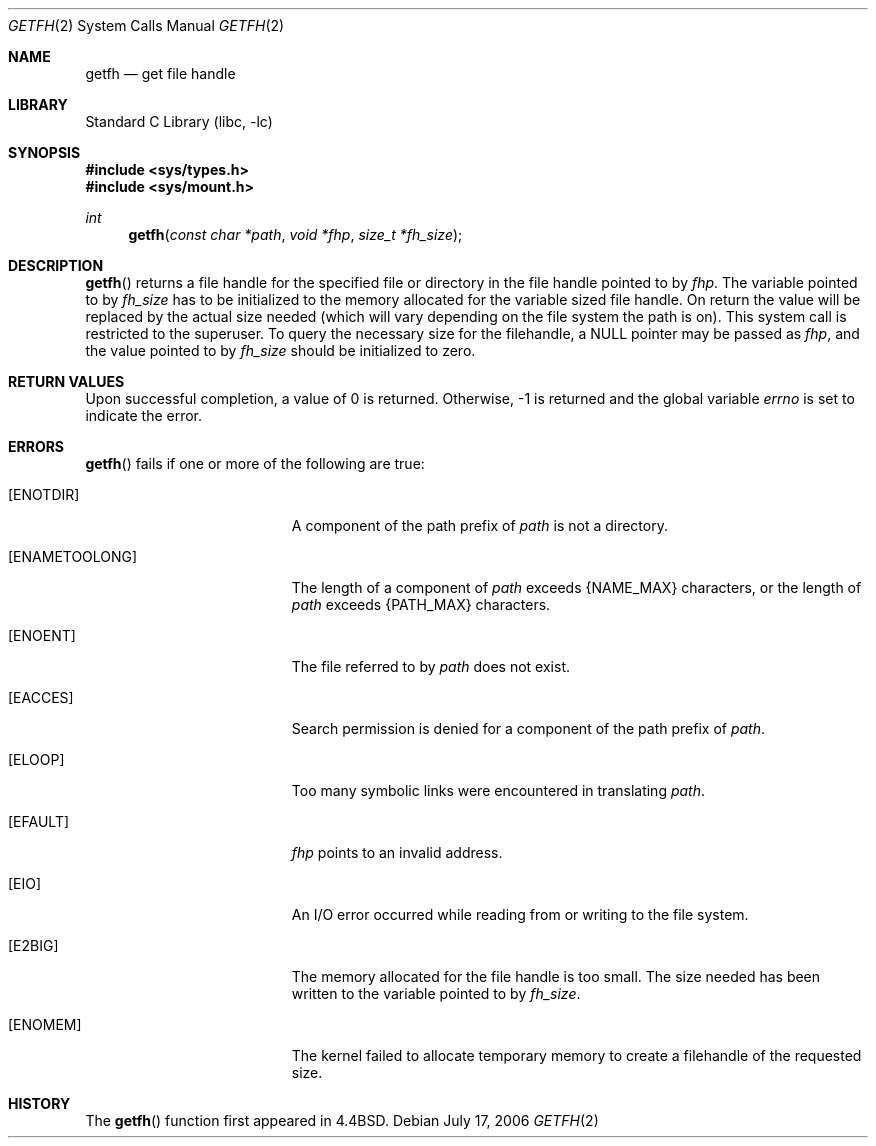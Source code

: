 .\"	$NetBSD: getfh.2,v 1.20 2006/07/31 16:34:42 martin Exp $
.\"
.\" Copyright (c) 1989, 1991, 1993
.\"	The Regents of the University of California.  All rights reserved.
.\"
.\" Redistribution and use in source and binary forms, with or without
.\" modification, are permitted provided that the following conditions
.\" are met:
.\" 1. Redistributions of source code must retain the above copyright
.\"    notice, this list of conditions and the following disclaimer.
.\" 2. Redistributions in binary form must reproduce the above copyright
.\"    notice, this list of conditions and the following disclaimer in the
.\"    documentation and/or other materials provided with the distribution.
.\" 3. Neither the name of the University nor the names of its contributors
.\"    may be used to endorse or promote products derived from this software
.\"    without specific prior written permission.
.\"
.\" THIS SOFTWARE IS PROVIDED BY THE REGENTS AND CONTRIBUTORS ``AS IS'' AND
.\" ANY EXPRESS OR IMPLIED WARRANTIES, INCLUDING, BUT NOT LIMITED TO, THE
.\" IMPLIED WARRANTIES OF MERCHANTABILITY AND FITNESS FOR A PARTICULAR PURPOSE
.\" ARE DISCLAIMED.  IN NO EVENT SHALL THE REGENTS OR CONTRIBUTORS BE LIABLE
.\" FOR ANY DIRECT, INDIRECT, INCIDENTAL, SPECIAL, EXEMPLARY, OR CONSEQUENTIAL
.\" DAMAGES (INCLUDING, BUT NOT LIMITED TO, PROCUREMENT OF SUBSTITUTE GOODS
.\" OR SERVICES; LOSS OF USE, DATA, OR PROFITS; OR BUSINESS INTERRUPTION)
.\" HOWEVER CAUSED AND ON ANY THEORY OF LIABILITY, WHETHER IN CONTRACT, STRICT
.\" LIABILITY, OR TORT (INCLUDING NEGLIGENCE OR OTHERWISE) ARISING IN ANY WAY
.\" OUT OF THE USE OF THIS SOFTWARE, EVEN IF ADVISED OF THE POSSIBILITY OF
.\" SUCH DAMAGE.
.\"
.\"	@(#)getfh.2	8.1 (Berkeley) 6/9/93
.\"
.Dd July 17, 2006
.Dt GETFH 2
.Os
.Sh NAME
.Nm getfh
.Nd get file handle
.Sh LIBRARY
.Lb libc
.Sh SYNOPSIS
.In sys/types.h
.In sys/mount.h
.Ft int
.Fn getfh "const char *path" "void *fhp" "size_t *fh_size"
.Sh DESCRIPTION
.Fn getfh
returns a file handle for the specified file or directory
in the file handle pointed to by
.Fa fhp .
The variable pointed to by
.Fa fh_size
has to be initialized to the memory allocated for the variable sized file
handle.
On return the value will be replaced by the actual size
needed (which will vary depending on the file system the path is on).
This system call is restricted to the superuser.
To query the necessary size for the filehandle, a
.Dv NULL
pointer may
be passed as
.Fa fhp ,
and the value pointed to by
.Fa fh_size
should be initialized to zero.
.Sh RETURN VALUES
Upon successful completion, a value of 0 is returned.
Otherwise, \-1 is returned and the global variable
.Va errno
is set to indicate the error.
.Sh ERRORS
.Fn getfh
fails if one or more of the following are true:
.Bl -tag -width Er
.It Bq Er ENOTDIR
A component of the path prefix of
.Fa path
is not a directory.
.It Bq Er ENAMETOOLONG
The length of a component of
.Fa path
exceeds
.Brq Dv NAME_MAX
characters, or the length of
.Fa path
exceeds
.Brq Dv PATH_MAX
characters.
.It Bq Er ENOENT
The file referred to by
.Fa path
does not exist.
.It Bq Er EACCES
Search permission is denied for a component of the path prefix of
.Fa path .
.It Bq Er ELOOP
Too many symbolic links were encountered in translating
.Fa path .
.It Bq Er EFAULT
.Fa fhp
points to an invalid address.
.It Bq Er EIO
An
.Tn I/O
error occurred while reading from or writing to the file system.
.It Bq Er E2BIG
The memory allocated for the file handle is too small.
The size needed has been written to the variable pointed to by
.Fa fh_size .
.It Bq Er ENOMEM
The kernel failed to allocate temporary memory to create a filehandle of the
requested size.
.El
.Sh HISTORY
The
.Fn getfh
function
first appeared in
.Bx 4.4 .
